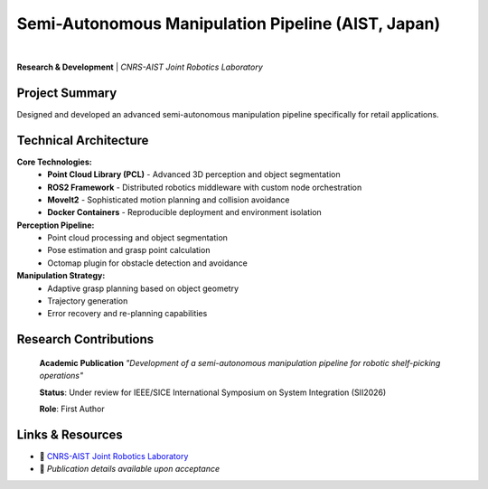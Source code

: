 Semi-Autonomous Manipulation Pipeline (AIST, Japan)
===========================================================

.. image:: /_static/images/callmpick.png
   :alt: CALL-M robot performing autonomous shelf-picking in convenience store environment
   :width: 400px
   :align: center

|

**Research & Development** | *CNRS-AIST Joint Robotics Laboratory*

Project Summary
---------------

Designed and developed an advanced semi-autonomous manipulation pipeline specifically for retail applications.

Technical Architecture
----------------------

**Core Technologies:**
  * **Point Cloud Library (PCL)** - Advanced 3D perception and object segmentation
  * **ROS2 Framework** - Distributed robotics middleware with custom node orchestration  
  * **MoveIt2** - Sophisticated motion planning and collision avoidance
  * **Docker Containers** - Reproducible deployment and environment isolation

**Perception Pipeline:**
  * Point cloud processing and object segmentation
  * Pose estimation and grasp point calculation
  * Octomap plugin for obstacle detection and avoidance

**Manipulation Strategy:**
  * Adaptive grasp planning based on object geometry
  * Trajectory generation  
  * Error recovery and re-planning capabilities

Research Contributions
---------------------

   **Academic Publication**
   *"Development of a semi-autonomous manipulation pipeline for robotic shelf-picking operations"*
   
   **Status**: Under review for IEEE/SICE International Symposium on System Integration (SII2026)
   
   **Role**: First Author

Links & Resources
-----------------

- 🔗 `CNRS-AIST Joint Robotics Laboratory <https://unit.aist.go.jp/jrl/en/>`_
- 📄 *Publication details available upon acceptance*

